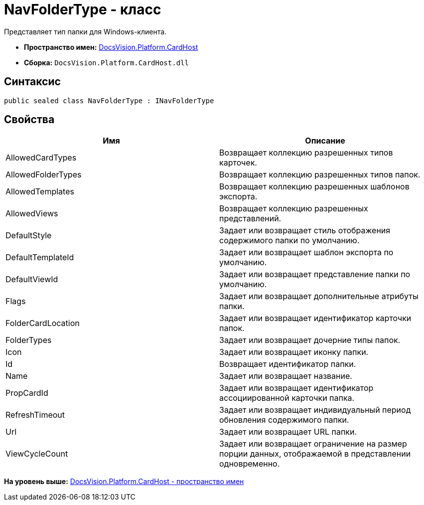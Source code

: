 = NavFolderType - класс

Представляет тип папки для Windows-клиента.

* [.keyword]*Пространство имен:* xref:CardHost_NS.adoc[DocsVision.Platform.CardHost]
* [.keyword]*Сборка:* [.ph .filepath]`DocsVision.Platform.CardHost.dll`

== Синтаксис

[source,pre,codeblock,language-csharp]
----
public sealed class NavFolderType : INavFolderType
----

== Свойства

[cols=",",options="header",]
|===
|Имя |Описание
|AllowedCardTypes |Возвращает коллекцию разрешенных типов карточек.
|AllowedFolderTypes |Возвращает коллекцию разрешенных типов папок.
|AllowedTemplates |Возвращает коллекцию разрешенных шаблонов экспорта.
|AllowedViews |Возвращает коллекцию разрешенных представлений.
|DefaultStyle |Задает или возвращает стиль отображения содержимого папки по умолчанию.
|DefaultTemplateId |Задает или возвращает шаблон экспорта по умолчанию.
|DefaultViewId |Задает или возвращает представление папки по умолчанию.
|Flags |Задает или возвращает дополнительные атрибуты папки.
|FolderCardLocation |Задает или возвращает идентификатор карточки папок.
|FolderTypes |Задает или возвращает дочерние типы папок.
|Icon |Задает или возвращает иконку папки.
|Id |Возвращает идентификатор папки.
|Name |Задает или возвращает название.
|PropCardId |Задает или возвращает идентификатор ассоциированной карточки папка.
|RefreshTimeout |Задает или возвращает индивидуальный период обновления содержимого папки.
|Url |Задает или возвращает URL папки.
|ViewCycleCount |Задает или возвращает ограничение на размер порции данных, отображаемой в представлении одновременно.
|===

*На уровень выше:* xref:../../../../api/DocsVision/Platform/CardHost/CardHost_NS.adoc[DocsVision.Platform.CardHost - пространство имен]
